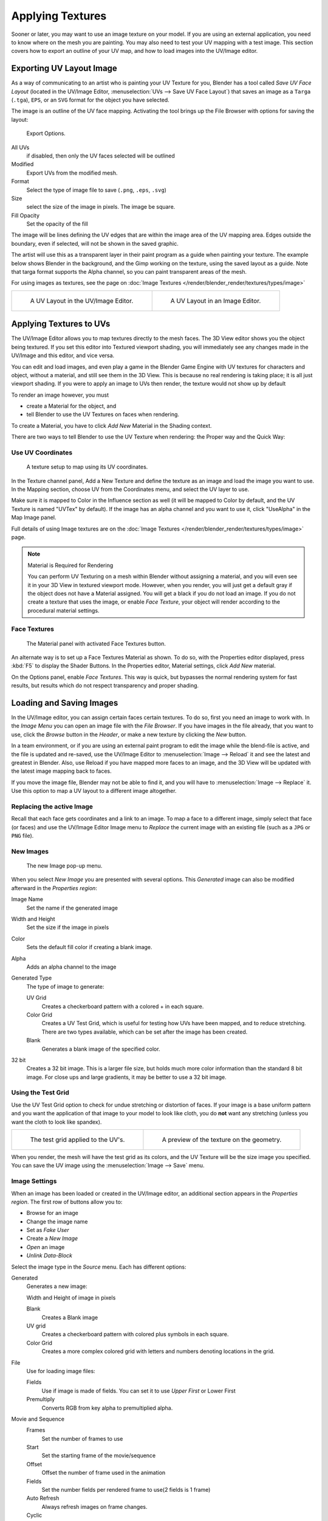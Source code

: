 ..    TODO/Review: {{review|}}.

*****************
Applying Textures
*****************

Sooner or later, you may want to use an image texture on your model.
If you are using an external application, you need to know where on the mesh you are painting.
You may also need to test your UV mapping with a test image.
This section covers how to export an outline of your UV map,
and how to load images into the UV/Image editor.


.. _uv_image-export_layout:

Exporting UV Layout Image
=========================

As a way of communicating to an artist who is painting your UV Texture for you,
Blender has a tool called *Save UV Face Layout*
(located in the UV/Image Editor, :menuselection:`UVs --> Save UV Face Layout`)
that saves an image as a ``Targa`` (``.tga``), ``EPS``, or an ``SVG`` format for the object you have selected.

The image is an outline of the UV face mapping.
Activating the tool brings up the File Browser with options for saving the layout:


.. figure:: /images/texture-uv-layout-export.jpg

   Export Options.


All UVs
   if disabled, then only the UV faces selected will be outlined
Modified
   Export UVs from the modified mesh.
Format
   Select the type of image file to save (``.png``, ``.eps``, ``.svg``)
Size
   select the size of the image in pixels. The image be square.
Fill Opacity
   Set the opacity of the fill

The image will be lines defining the UV edges that are within the image area of the UV mapping
area. Edges outside the boundary, even if selected, will not be shown in the saved graphic.

The artist will use this as a transparent layer in their paint program as a guide when
painting your texture. The example below shows Blender in the background,
and the Gimp working on the texture, using the saved layout as a guide.
Note that targa format supports the Alpha channel,
so you can paint transparent areas of the mesh.

For using images as textures, see the page on :doc:`Image Textures </render/blender_render/textures/types/image>`


.. list-table::

   * - .. figure:: /images/texture-uv-layout.jpg
          :width: 250px

          A UV Layout in the UV/Image Editor.

     - .. figure:: /images/texture-uv-layout2.jpg
          :width: 250px

          A UV Layout in an Image Editor.


.. _face_textures:

Applying Textures to UVs
========================

The UV/Image Editor allows you to map textures directly to the mesh faces.
The 3D View editor shows you the object being textured.
If you set this editor into Textured viewport shading,
you will immediately see any changes made in the UV/Image and this editor,
and vice versa.

You can edit and load images,
and even play a game in the Blender Game Engine with UV textures for characters and object,
without a material, and still see them in the 3D View.
This is because no real rendering is taking place; it is all just viewport shading.
If you were to apply an image to UVs then render, the texture would not show up by default

To render an image however, you must

- create a Material for the object, and
- tell Blender to use the UV Textures on faces when rendering.

To create a Material, you have to click *Add New* Material in the Shading context.

There are two ways to tell Blender to use the UV Texture when rendering:
the Proper way and the Quick Way:


Use UV Coordinates
------------------

.. figure:: /images/texture-uv-coords.jpg

   A texture setup to map using its UV coordinates.


In the Texture channel panel,
Add a New Texture and define the texture as an image and load the image you want to use.
In the Mapping section, choose UV from the Coordinates menu, and select the UV layer to use.

Make sure it is mapped to Color in the Influence section as well
(it will be mapped to Color by default, and the UV Texture is named "UVTex" by default).
If the image has an alpha channel and you want to use it,
click "UseAlpha" in the Map Image panel.

Full details of using Image textures are on the
:doc:`Image Textures </render/blender_render/textures/types/image>` page.


.. note:: Material is Required for Rendering

   You can perform UV Texturing on a mesh within Blender without assigning a material,
   and you will even see it in your 3D View in textured viewport mode. However, when you render,
   you will just get a default gray if the object does not have a Material assigned.
   You will get a black if you do not load an image. If you do not create a texture that uses the image,
   or enable *Face Texture*, your object will render according to the procedural material settings.


Face Textures
-------------

.. figure:: /images/texture-uv-layout-facetex.jpg

   The Material panel with activated Face Textures button.


An alternate way is to set up a Face Textures Material as shown. To do so,
with the Properties editor displayed, press :kbd:`F5` to display the Shader Buttons.
In the Properties editor, Material settings, click *Add New* material.

On the Options panel, enable *Face Textures*. This way is quick,
but bypasses the normal rendering system for fast results,
but results which do not respect transparency and proper shading.


Loading and Saving Images
=========================

In the UV/Image editor, you can assign certain faces certain textures. To do so,
first you need an image to work with.
In the *Image Menu* you can open an image file with the *File Browser*.
If you have images in the file already, that you want to use,
click the *Browse* button in the *Header*,
or make a new texture by clicking the *New* button.

In a team environment, or if you are using an external paint program to edit the image while
the blend-file is active, and the file is updated and re-saved, use the UV/Image Editor to
:menuselection:`Image --> Reload` it and see the latest and greatest in Blender. Also,
use Reload if you have mapped more faces to an image,
and the 3D View will be updated with the latest image mapping back to faces.

If you move the image file, Blender may not be able to find it,
and you will have to :menuselection:`Image --> Replace` it.
Use this option to map a UV layout to a different image altogether.

Replacing the active Image
--------------------------

Recall that each face gets coordinates and a link to an image.
To map a face to a different image, simply select that face (or faces) and use the UV/Image
Editor Image menu to *Replace* the current image with an existing file
(such as a ``JPG`` or ``PNG`` file).


New Images
----------

.. figure:: /images/texture-uv-layout-testgrid.jpg
   :width: 200px

   The new Image pop-up menu.


When you select *New Image* you are presented with several options. This
*Generated* image can also be modified afterward in the *Properties region*:

Image Name
   Set the name if the generated image
Width and Height
   Set the size if the image in pixels
Color
   Sets the default fill color if creating a blank image.
Alpha
   Adds an alpha channel to the image
Generated Type
   The type of image to generate:

   UV Grid
      Creates a checkerboard pattern with a colored + in each square.
   Color Grid
      Creates a UV Test Grid, which is useful for testing how UVs have been mapped, and to reduce stretching.
      There are two types available, which can be set after the image has been created.
   Blank
      Generates a blank image of the specified color.
32 bit
   Creates a 32 bit image. This is a larger file size,
   but holds much more color information than the standard 8 bit image.
   For close ups and large gradients, it may be better to use a 32 bit image.


Using the Test Grid
-------------------

Use the UV Test Grid option to check for undue stretching or distortion of faces. If your
image is a base uniform pattern and you want the application of that image to your model to
look like cloth, you do **not** want any stretching (unless you want the cloth to look like spandex).

.. list-table::

   * - .. figure:: /images/texture-uv-layout-testgrid2.jpg
          :width: 250px

          The test grid applied to the UV's.

     - .. figure:: /images/texture-uv-layout-testgrid3.jpg
          :width: 250px

          A preview of the texture on the geometry.


When you render, the mesh will have the test grid as its colors,
and the UV Texture will be the size image you specified.
You can save the UV image using the :menuselection:`Image --> Save` menu.


Image Settings
--------------

When an image has been loaded or created in the UV/Image editor,
an additional section appears in the *Properties region*.
The first row of buttons allow you to:

- Browse for an image
- Change the image name
- Set as *Fake User*
- Create a *New Image*
- *Open* an image
- *Unlink Data-Block*

Select the image type in the *Source* menu. Each has different options:

Generated
   Generates a new image:

   Width and Height of image in pixels

   Blank
      Creates a Blank image
   UV grid
      Creates a checkerboard pattern with colored plus symbols in each square.
   Color Grid
      Creates a more complex colored grid with letters and numbers denoting locations in the grid.

File
   Use for loading image files:

   Fields
      Use if image is made of fields. You can set it to use *Upper First* or Lower First
   Premultiply
      Converts RGB from key alpha to premultiplied alpha.

Movie and Sequence
   Frames
      Set the number of frames to use
   Start
      Set the starting frame of the movie/sequence
   Offset
      Offset the number of frame used in the animation
   Fields
      Set the number fields per rendered frame to use(2 fields is 1 frame)
   Auto Refresh
      Always refresh images on frame changes.
   Cyclic
      Cycle the images in a movie/sequence.


Saving Images
-------------

Images can be saved to external files if they were created or edited in Blender with tools in
the *Image* menu. If images are already files, use the *Save* command
:kbd:`Alt-S`. You can also *Save As* :kbd:`F3`
if the image was generated or you want to save as a different name.
Using *Save as Copy*, :kbd:`F3` will save the file to a specified name,
but will keep the old one open in the Image editor.

.. seealso::

   :ref:`pack-unpack-data`.


Modifying your Image Texture
============================

To modify your new Texture, you can:


- :doc:`Render Bake </render/workflows/bake>` an image based on how the mesh looks

  - The Render Bake feature provides several tools to replace the current image
    based on a render of :ref:`Vertex Paint <painting_vertex-index>` colors,
    Normals (bumps), Procedural materials, textures and lighting, and ambient occlusion.
- Paint using :doc:`Texture Paint </sculpt_paint/painting/texture_paint/introduction>`.

  - Use the UV/Image Editor menu :menuselection:`Image --> New`. Then start painting your mesh with
- Use external software to create an image

  - Using your favorite image painting program, you could use an exported UV layout to create a texture.
    Then save your changes, and back in Blender,
    use the :menuselection:`Image --> Open` menu command to load it as your UV image
    for the mesh in Face Select Mode for the desired (and active) UV Texture layer.
    Using the *Edit Externally* tool in the *Image* menu, Blender will open an image editor,
    as specified in the *User Preferences* and load in the image to be edited.
- Use the "projection painting" feature of recent versions of Blender
- Use the Bake uV-Textures to Vertex Colors add-on to create an image from vertex colors
- Some combination of the above.

The first three options, (UV Painter, Render Bake, and Texture Baker)
replace the image with an image that they create.
Texture paint and external software can be used to add or enhance the image.
Regardless of which method you use, ultimately you must either

- save your texture in a separate image file (for example ``JPG`` for colors, ``PNG`` with RGBA for alpha),
- pack the image inside the blend-file (UV/Image Editor :menuselection:`Image --> Pack as PNG`),
- or do both.

The advantage to saving as a separate file is that you can easily switch textures just by
copying other image files over it, and you can use external editing programs to work on it.
The advantage of packing is that your whole project is kept in the blend-file,
and that you only have to manage one file.

You can invert the colors of an image by selecting the *Invert* menu.
in the *Image* menu
